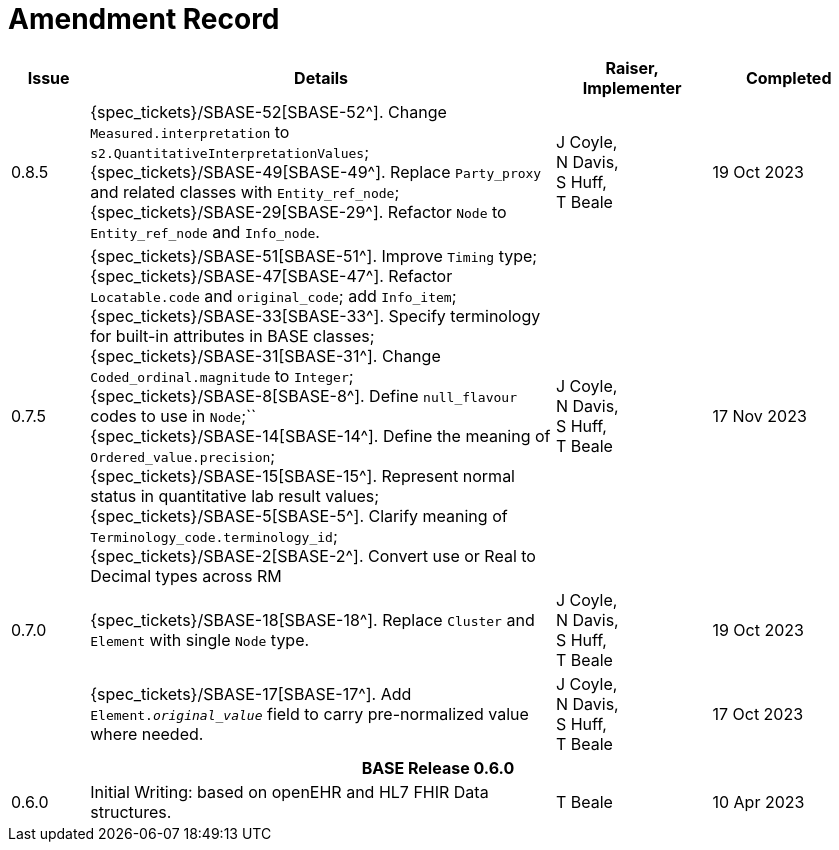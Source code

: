= Amendment Record

[cols="1,6,2,2", options="header"]
|===
|Issue|Details|Raiser, Implementer|Completed

|[[latest_issue]]0.8.5
|{spec_tickets}/SBASE-52[SBASE-52^]. Change `Measured.interpretation` to `s2.QuantitativeInterpretationValues`; +
 {spec_tickets}/SBASE-49[SBASE-49^]. Replace `Party_proxy` and related classes with `Entity_ref_node`; +
 {spec_tickets}/SBASE-29[SBASE-29^]. Refactor `Node` to `Entity_ref_node` and `Info_node`.
|J Coyle, +
N Davis, +
S Huff, +
T Beale
|[[latest_issue_date]]19 Oct 2023

|0.7.5
|{spec_tickets}/SBASE-51[SBASE-51^]. Improve `Timing` type; +
{spec_tickets}/SBASE-47[SBASE-47^]. Refactor `Locatable.code` and `original_code`; add `Info_item`; +
{spec_tickets}/SBASE-33[SBASE-33^]. Specify terminology for built-in attributes in BASE classes; +
{spec_tickets}/SBASE-31[SBASE-31^]. Change `Coded_ordinal.magnitude` to `Integer`; +
{spec_tickets}/SBASE-8[SBASE-8^]. Define `null_flavour` codes to use in `Node`;`` +
{spec_tickets}/SBASE-14[SBASE-14^]. Define the meaning of `Ordered_value.precision`; +
{spec_tickets}/SBASE-15[SBASE-15^]. Represent normal status in quantitative lab result values; +
{spec_tickets}/SBASE-5[SBASE-5^]. Clarify meaning of `Terminology_code.terminology_id`; +
{spec_tickets}/SBASE-2[SBASE-2^]. Convert use or Real to Decimal types across RM
|J Coyle, +
N Davis, +
S Huff, +
T Beale
|17 Nov 2023

|0.7.0
|{spec_tickets}/SBASE-18[SBASE-18^]. Replace `Cluster` and `Element` with single `Node` type.
|J Coyle, +
N Davis, +
S Huff, +
T Beale
|19 Oct 2023

|
|{spec_tickets}/SBASE-17[SBASE-17^]. Add `Element._original_value_` field to carry pre-normalized value where needed.
|J Coyle, +
N Davis, +
S Huff, +
T Beale
|17 Oct 2023

4+^h|*BASE Release 0.6.0*

|0.6.0
|Initial Writing: based on openEHR and HL7 FHIR Data structures.
|T Beale
|10 Apr 2023

|===

